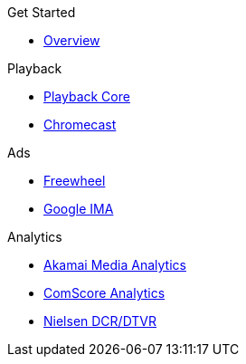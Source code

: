 .Get Started
* xref:ROOT:get-started.adoc[Overview]

.Playback
* xref:amp-core:amp-core.adoc[Playback Core]
* xref:amp-chromecast:amp-chromecast-plugin.adoc[Chromecast]

.Ads
* xref:amp-freewheel:amp-freewheel-plugin.adoc[Freewheel]
* xref:amp-ima:amp-ima-plugin.adoc[Google IMA]

.Analytics
* xref:amp-media-analytics:amp-media-analytics-plugin.adoc[Akamai Media Analytics]
* xref:amp-comscore:amp-comscore-plugin.adoc[ComScore Analytics]
* xref:amp-nielsen:amp-nielsen-plugin.adoc[Nielsen DCR/DTVR]

